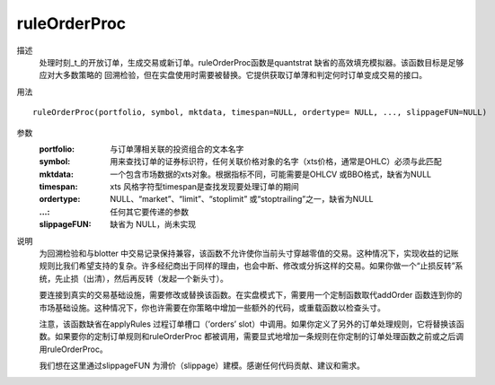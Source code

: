 ruleOrderProc
=============

描述
    处理时刻_t_的开放订单，生成交易或新订单。ruleOrderProc函数是quantstrat 缺省的高效填充模拟器。该函数目标是足够应对大多数策略的
    回溯检验，但在实盘使用时需要被替换。它提供获取订单薄和判定何时订单变成交易的接口。

用法
::

    ruleOrderProc(portfolio, symbol, mktdata, timespan=NULL, ordertype= NULL, ..., slippageFUN=NULL)

参数
    :portfolio: 与订单薄相关联的投资组合的文本名字
    :symbol: 用来查找订单的证券标识符，任何关联价格对象的名字（xts价格，通常是OHLC）必须与此匹配
    :mktdata: 一个包含市场数据的xts对象。根据指标不同，可能需要是OHLCV 或BBO格式，缺省为NULL
    :timespan: xts 风格字符型timespan是查找发现要处理订单的期间
    :ordertype: NULL、“market”、“limit”、“stoplimit” 或“stoptrailing”之一，缺省为NULL
    :...: 任何其它要传递的参数
    :slippageFUN: 缺省为 NULL，尚未实现

说明
    为回溯检验和与blotter 中交易记录保持兼容，该函数不允许使你当前头寸穿越零值的交易。这种情况下，实现收益的记账规则比我们希望支持的复杂。许多经纪商出于同样的理由，也会中断、修改或分拆这样的交易。如果你做一个“止损反转”系统，先止损（出清），然后再反转（发起一个新头寸）。

    要连接到真实的交易基础设施，需要修改或替换该函数。在实盘模式下，需要用一个定制函数取代addOrder 函数连到你的市场基础设施。这种情况下，你也许需要在你策略中增加一些额外的代码，或重载函数以检查头寸。

    注意，该函数缺省在applyRules 过程订单槽口（’orders’ slot）中调用。如果你定义了另外的订单处理规则，它将替换该函数。如果要你的定制订单规则和ruleOrderProc 都被调用，需要显式地增加一条规则在你定制的订单处理函数之前或之后调用ruleOrderProc。

    我们想在这里通过slippageFUN 为滑价（slippage）建模。感谢任何代码贡献、建议和需求。
